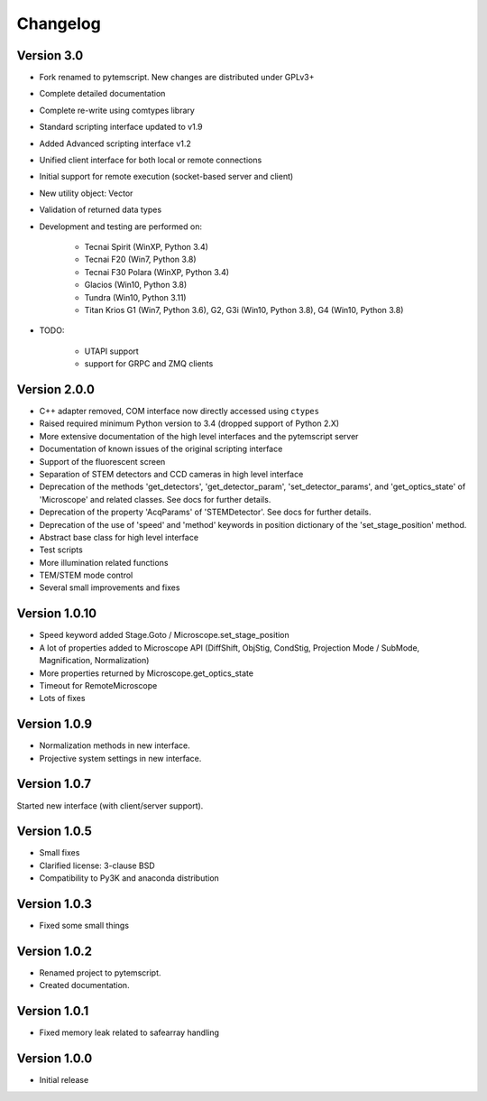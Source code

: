 Changelog
=========

Version 3.0
^^^^^^^^^^^

* Fork renamed to pytemscript. New changes are distributed under GPLv3+
* Complete detailed documentation
* Complete re-write using comtypes library
* Standard scripting interface updated to v1.9
* Added Advanced scripting interface v1.2
* Unified client interface for both local or remote connections
* Initial support for remote execution (socket-based server and client)
* New utility object: Vector
* Validation of returned data types
* Development and testing are performed on:

    - Tecnai Spirit (WinXP, Python 3.4)
    - Tecnai F20 (Win7, Python 3.8)
    - Tecnai F30 Polara (WinXP, Python 3.4)
    - Glacios (Win10, Python 3.8)
    - Tundra (Win10, Python 3.11)
    - Titan Krios G1 (Win7, Python 3.6), G2, G3i (Win10, Python 3.8), G4 (Win10, Python 3.8)

* TODO:

    - UTAPI support
    - support for GRPC and ZMQ clients

Version 2.0.0
^^^^^^^^^^^^^

* C++ adapter removed, COM interface now directly accessed using ``ctypes``
* Raised required minimum Python version to 3.4 (dropped support of Python 2.X)
* More extensive documentation of the high level interfaces and the pytemscript server
* Documentation of known issues of the original scripting interface
* Support of the fluorescent screen
* Separation of STEM detectors and CCD cameras in high level interface
* Deprecation of the methods 'get_detectors', 'get_detector_param', 'set_detector_params', and 'get_optics_state' of 'Microscope' and related classes. See docs for further details.
* Deprecation of the property 'AcqParams' of 'STEMDetector'. See docs for further details.
* Deprecation of the use of 'speed' and 'method' keywords in position dictionary of the 'set_stage_position' method.
* Abstract base class for high level interface
* Test scripts
* More illumination related functions
* TEM/STEM mode control
* Several small improvements and fixes

Version 1.0.10
^^^^^^^^^^^^^^

* Speed keyword added Stage.Goto / Microscope.set_stage_position
* A lot of properties added to Microscope API (DiffShift, ObjStig, CondStig, Projection Mode / SubMode, Magnification, Normalization)
* More properties returned by Microscope.get_optics_state
* Timeout for RemoteMicroscope
* Lots of fixes

Version 1.0.9
^^^^^^^^^^^^^

* Normalization methods in new interface.
* Projective system settings in new interface.

Version 1.0.7
^^^^^^^^^^^^^

Started new interface (with client/server support).

Version 1.0.5
^^^^^^^^^^^^^

* Small fixes
* Clarified license: 3-clause BSD
* Compatibility to Py3K and anaconda distribution

Version 1.0.3
^^^^^^^^^^^^^

* Fixed some small things

Version 1.0.2
^^^^^^^^^^^^^

* Renamed project to pytemscript.
* Created documentation.

Version 1.0.1
^^^^^^^^^^^^^

* Fixed memory leak related to safearray handling

Version 1.0.0
^^^^^^^^^^^^^

* Initial release
